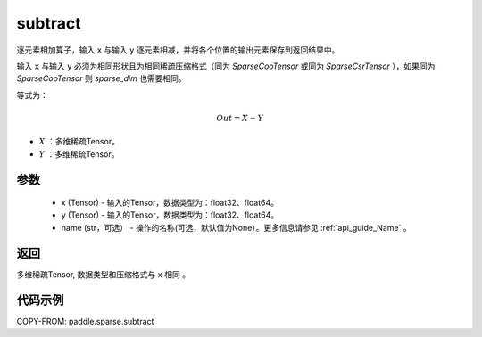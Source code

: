 .. _cn_api_sparse_subtract:

subtract
-------------------------------

.. py:function:: paddle.sparse.subtract(x, y, name=None)



逐元素相加算子，输入 ``x`` 与输入 ``y`` 逐元素相减，并将各个位置的输出元素保存到返回结果中。

输入 ``x`` 与输入 ``y`` 必须为相同形状且为相同稀疏压缩格式（同为 `SparseCooTensor` 或同为 `SparseCsrTensor` ），如果同为 `SparseCooTensor` 则 `sparse_dim` 也需要相同。

等式为：

.. math::
        Out = X - Y

- :math:`X` ：多维稀疏Tensor。
- :math:`Y` ：多维稀疏Tensor。

参数
:::::::::
    - x (Tensor) - 输入的Tensor，数据类型为：float32、float64。
    - y (Tensor) - 输入的Tensor，数据类型为：float32、float64。
    - name (str，可选） - 操作的名称(可选，默认值为None）。更多信息请参见 :ref:`api_guide_Name` 。

返回
:::::::::
多维稀疏Tensor, 数据类型和压缩格式与 ``x`` 相同 。


代码示例
:::::::::

COPY-FROM: paddle.sparse.subtract